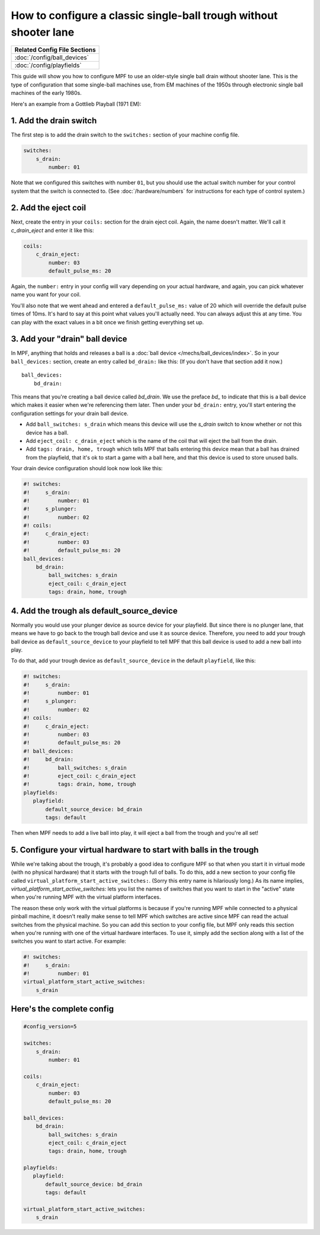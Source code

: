 How to configure a classic single-ball trough without shooter lane
==================================================================

+------------------------------------------------------------------------------+
| Related Config File Sections                                                 |
+==============================================================================+
| :doc:`/config/ball_devices`                                                  |
+------------------------------------------------------------------------------+
| :doc:`/config/playfields`                                                    |
+------------------------------------------------------------------------------+

This guide will show you how to configure MPF to use an older-style single
ball drain without shooter lane. This is the type of configuration that some single-ball
machines use, from EM machines of the 1950s through electronic single ball
machines of the early 1980s.

Here's an example from a Gottlieb Playball (1971 EM):

.. image:: /mechs/images/classic_single_ball_trough_without_shooter_lane_photo.png

1. Add the drain switch
-----------------------

The first step is to add the drain switch to the ``switches:``
section of your machine config file.

.. code-block:: mpf-config

    switches:
        s_drain:
            number: 01

Note that we configured this switches with number ``01``, but you should use the
actual switch number for your control system that the switch is connected to.
(See :doc:`/hardware/numbers` for instructions for each type of control system.)

2. Add the eject coil
---------------------

Next, create the entry in your ``coils:`` section for the drain eject
coil. Again, the name doesn't matter. We'll call it *c_drain_eject* and enter it
like this:

.. code-block:: mpf-config

    coils:
        c_drain_eject:
            number: 03
            default_pulse_ms: 20

Again, the ``number:`` entry in your config will vary depending on your actual
hardware, and again, you can pick whatever name you want for your coil.

You'll also note that we went ahead and entered a ``default_pulse_ms:`` value of 20
which will override the default pulse times of 10ms. It's hard to say
at this point what values you'll actually need. You can always adjust
this at any time. You can play with the exact values in a bit once we
finish getting everything set up.

3. Add your "drain" ball device
-------------------------------

In MPF, anything that holds and releases a ball is a
:doc:`ball device </mechs/ball_devices/index>`. So in your ``ball_devices:``
section, create an entry called ``bd_drain:`` like this: (If you don't have that
section add it now.)

::

    ball_devices:
        bd_drain:

This means that you're creating a ball device called *bd_drain*.
We use the preface *bd_* to indicate that this is a ball device
which makes it easier when we're referencing them later. Then under
your ``bd_drain:`` entry, you'll start entering the
configuration settings for your drain ball device.

* Add ``ball_switches: s_drain`` which means this device will use the *s_drain*
  switch to know whether or not this device has a ball.
* Add ``eject_coil: c_drain_eject`` which is the name of the coil that will
  eject the ball from the drain.
* Add ``tags: drain, home, trough`` which tells MPF that balls entering this
  device mean that a ball has drained from the playfield, that it's ok to start
  a game with a ball here, and that this device is used to store unused balls.

Your drain device configuration should look now look like this:

.. code-block:: mpf-config

    #! switches:
    #!     s_drain:
    #!         number: 01
    #!     s_plunger:
    #!         number: 02
    #! coils:
    #!     c_drain_eject:
    #!         number: 03
    #!         default_pulse_ms: 20
    ball_devices:
        bd_drain:
            ball_switches: s_drain
            eject_coil: c_drain_eject
            tags: drain, home, trough

4. Add the trough als default_source_device
-------------------------------------------

Normally you would use your plunger device as source device for your playfield.
But since there is no plunger lane, that means
we have to go back to the trough ball device and use it as source device.
Therefore, you need to add your trough ball device as ``default_source_device`` to
your playfield to tell MPF that this ball device is used to add a new ball
into play.

To do that, add your trough device as ``default_source_device`` in
the default ``playfield``, like this:

.. code-block:: mpf-config

    #! switches:
    #!     s_drain:
    #!         number: 01
    #!     s_plunger:
    #!         number: 02
    #! coils:
    #!     c_drain_eject:
    #!         number: 03
    #!         default_pulse_ms: 20
    #! ball_devices:
    #!     bd_drain:
    #!         ball_switches: s_drain
    #!         eject_coil: c_drain_eject
    #!         tags: drain, home, trough
    playfields:
       playfield:
           default_source_device: bd_drain
           tags: default

Then when MPF needs to add a live ball into play, it will eject a ball
from the trough and you're all set!

5. Configure your virtual hardware to start with balls in the trough
--------------------------------------------------------------------

While we're talking about the trough, it's probably a good idea to configure
MPF so that when you start it in virtual mode (with no physical hardware) that
it starts with the trough full of balls. To do this, add a new section to your
config file called ``virtual_platform_start_active_switches:``. (Sorry this
entry name is hilariously long.) As its name implies,
*virtual_platform_start_active_switches:* lets you list the names of
switches that you want to start in the "active" state when you're
running MPF with the virtual platform interfaces.

The reason these only work with the virtual platforms is because if you're
running MPF while connected to a physical pinball machine, it doesn't
really make sense to tell MPF which switches are active since MPF can
read the actual switches from the physical machine. So you can add
this section to your config file, but MPF only reads this section when
you're running with one of the virtual hardware interfaces. To use it,
simply add the section along with a list of the switches you want to
start active. For example:

.. code-block:: mpf-config

    #! switches:
    #!     s_drain:
    #!         number: 01
    virtual_platform_start_active_switches:
        s_drain

Here's the complete config
--------------------------

.. code-block:: mpf-config

    #config_version=5

    switches:
        s_drain:
            number: 01

    coils:
        c_drain_eject:
            number: 03
            default_pulse_ms: 20

    ball_devices:
        bd_drain:
            ball_switches: s_drain
            eject_coil: c_drain_eject
            tags: drain, home, trough

    playfields:
       playfield:
           default_source_device: bd_drain
           tags: default

    virtual_platform_start_active_switches:
        s_drain
